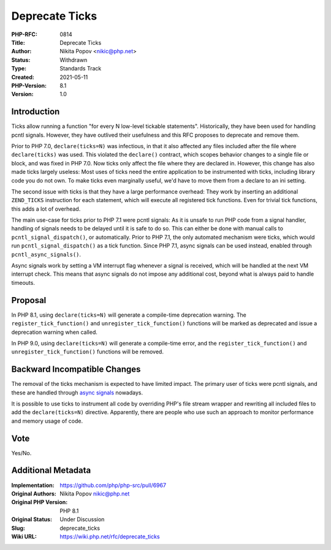 Deprecate Ticks
===============

:PHP-RFC: 0814
:Title: Deprecate Ticks
:Author: Nikita Popov <nikic@php.net>
:Status: Withdrawn
:Type: Standards Track
:Created: 2021-05-11
:PHP-Version: 8.1
:Version: 1.0

Introduction
------------

Ticks allow running a function "for every N low-level tickable
statements". Historically, they have been used for handling pcntl
signals. However, they have outlived their usefulness and this RFC
proposes to deprecate and remove them.

Prior to PHP 7.0, ``declare(ticks=N)`` was infectious, in that it also
affected any files included after the file where ``declare(ticks)`` was
used. This violated the ``declare()`` contract, which scopes behavior
changes to a single file or block, and was fixed in PHP 7.0. Now ticks
only affect the file where they are declared in. However, this change
has also made ticks largely useless: Most uses of ticks need the entire
application to be instrumented with ticks, including library code you do
not own. To make ticks even marginally useful, we'd have to move them
from a declare to an ini setting.

The second issue with ticks is that they have a large performance
overhead: They work by inserting an additional ``ZEND_TICKS``
instruction for each statement, which will execute all registered tick
functions. Even for trivial tick functions, this adds a lot of overhead.

The main use-case for ticks prior to PHP 7.1 were pcntl signals: As it
is unsafe to run PHP code from a signal handler, handling of signals
needs to be delayed until it is safe to do so. This can either be done
with manual calls to ``pcntl_signal_dispatch()``, or automatically.
Prior to PHP 7.1, the only automated mechanism were ticks, which would
run ``pcntl_signal_dispatch()`` as a tick function. Since PHP 7.1, async
signals can be used instead, enabled through ``pcntl_async_signals()``.

Async signals work by setting a VM interrupt flag whenever a signal is
received, which will be handled at the next VM interrupt check. This
means that async signals do not impose any additional cost, beyond what
is always paid to handle timeouts.

Proposal
--------

In PHP 8.1, using ``declare(ticks=N)`` will generate a compile-time
deprecation warning. The ``register_tick_function()`` and
``unregister_tick_function()`` functions will be marked as deprecated
and issue a deprecation warning when called.

In PHP 9.0, using ``declare(ticks=N)`` will generate a compile-time
error, and the ``register_tick_function()`` and
``unregister_tick_function()`` functions will be removed.

Backward Incompatible Changes
-----------------------------

The removal of the ticks mechanism is expected to have limited impact.
The primary user of ticks were pcntl signals, and these are handled
through `async signals <https://www.php.net/pcntl_async_signals>`__
nowadays.

It is possible to use ticks to instrument all code by overriding PHP's
file stream wrapper and rewriting all included files to add the
``declare(ticks=N)`` directive. Apparently, there are people who use
such an approach to monitor performance and memory usage of code.

Vote
----

Yes/No.

Additional Metadata
-------------------

:Implementation: https://github.com/php/php-src/pull/6967
:Original Authors: Nikita Popov nikic@php.net
:Original PHP Version: PHP 8.1
:Original Status: Under Discussion
:Slug: deprecate_ticks
:Wiki URL: https://wiki.php.net/rfc/deprecate_ticks
